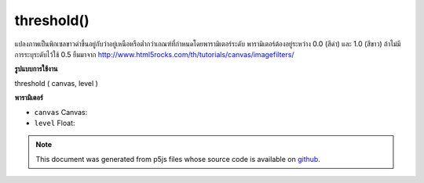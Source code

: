 .. raw:: html

	<script src="https://sketch.netpie.io/widget/p5-widget.js"></script>

threshold()
===========

แปลงภาพเป็นพิกเซลขาวดำขึ้นอยู่กับว่าอยู่เหนือหรือต่ำกว่าเกณฑ์ที่กำหนดโดยพารามิเตอร์ระดับ พารามิเตอร์ต้องอยู่ระหว่าง 0.0 (สีดำ) และ 1.0 (สีขาว) ถ้าไม่มีการระบุระดับไว้ใช้ 0.5 ยืมมาจาก http://www.html5rocks.com/th/tutorials/canvas/imagefilters/

.. Converts the image to black and white pixels depending if they are above or
.. below the threshold defined by the level parameter. The parameter must be
.. between 0.0 (black) and 1.0 (white). If no level is specified, 0.5 is used.
.. Borrowed from http://www.html5rocks.com/en/tutorials/canvas/imagefilters/
**รูปแบบการใช้งาน**

threshold ( canvas, level )

**พารามิเตอร์**

- ``canvas``  Canvas: 

- ``level``  Float: 

.. ``canvas``  Canvas: 
.. ``level``  Float: 

.. note:: This document was generated from p5js files whose source code is available on `github <https://github.com/processing/p5.js>`_.
